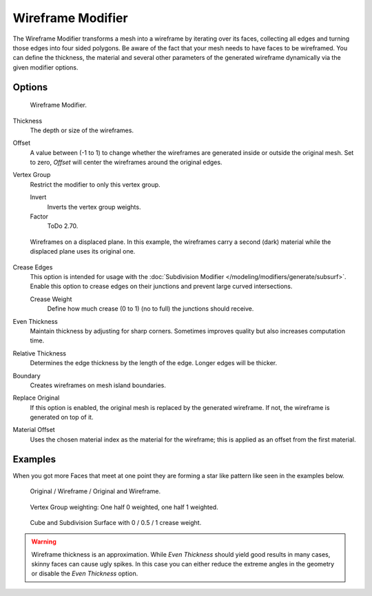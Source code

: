 .. _bpy.types.WireframeModifier:

******************
Wireframe Modifier
******************

The Wireframe Modifier transforms a mesh into a wireframe by iterating over its
faces, collecting all edges and turning those edges into four sided polygons.
Be aware of the fact that your mesh needs to have faces to be wireframed.
You can define the thickness, the material and several other parameters of the generated
wireframe dynamically via the given modifier options.


Options
=======

.. figure:: /images/modeling_modifiers_generate_wireframe_panel.png

   Wireframe Modifier.

Thickness
   The depth or size of the wireframes.
Offset
   A value between (-1 to 1) to change whether the wireframes are
   generated inside or outside the original mesh.
   Set to zero, *Offset* will center the wireframes around the original edges.
Vertex Group
   Restrict the modifier to only this vertex group.

   Invert
      Inverts the vertex group weights.
   Factor
      ToDo 2.70.

.. figure:: /images/modeling_modifiers_generate_wireframe_result.jpg
   :width: 350px

   Wireframes on a displaced plane.
   In this example, the wireframes carry a second (dark) material while the displaced plane uses its original one.

Crease Edges
   This option is intended for usage with the :doc:`Subdivision Modifier </modeling/modifiers/generate/subsurf>`.
   Enable this option to crease edges on their junctions and prevent large curved intersections.

   Crease Weight
      Define how much crease (0 to 1) (no to full) the junctions should receive.
Even Thickness
   Maintain thickness by adjusting for sharp corners. Sometimes improves quality but also increases computation time.
Relative Thickness
   Determines the edge thickness by the length of the edge. Longer edges will be thicker.
Boundary
   Creates wireframes on mesh island boundaries.
Replace Original
   If this option is enabled, the original mesh is replaced by the generated wireframe.
   If not, the wireframe is generated on top of it.
Material Offset
   Uses the chosen material index as the material for the wireframe;
   this is applied as an offset from the first material.


Examples
========

When you got more Faces that meet at one point they are forming a star like pattern like seen
in the examples below.

.. figure:: /images/modeling_modifiers_generate_wireframe_example-cube.png
   :width: 420px

   Original / Wireframe / Original and Wireframe.

.. figure:: /images/modeling_modifiers_generate_wireframe_example-suzanne.png
   :width: 420px

   Vertex Group weighting: One half 0 weighted, one half 1 weighted.

.. figure:: /images/modeling_modifiers_generate_wireframe_example-crease.png
   :width: 420px

   Cube and Subdivision Surface with 0 / 0.5 / 1 crease weight.

.. warning::

   Wireframe thickness is an approximation. While *Even Thickness* should yield good results in many cases,
   skinny faces can cause ugly spikes. In this case you can either reduce the extreme angles in the geometry
   or disable the *Even Thickness* option.
